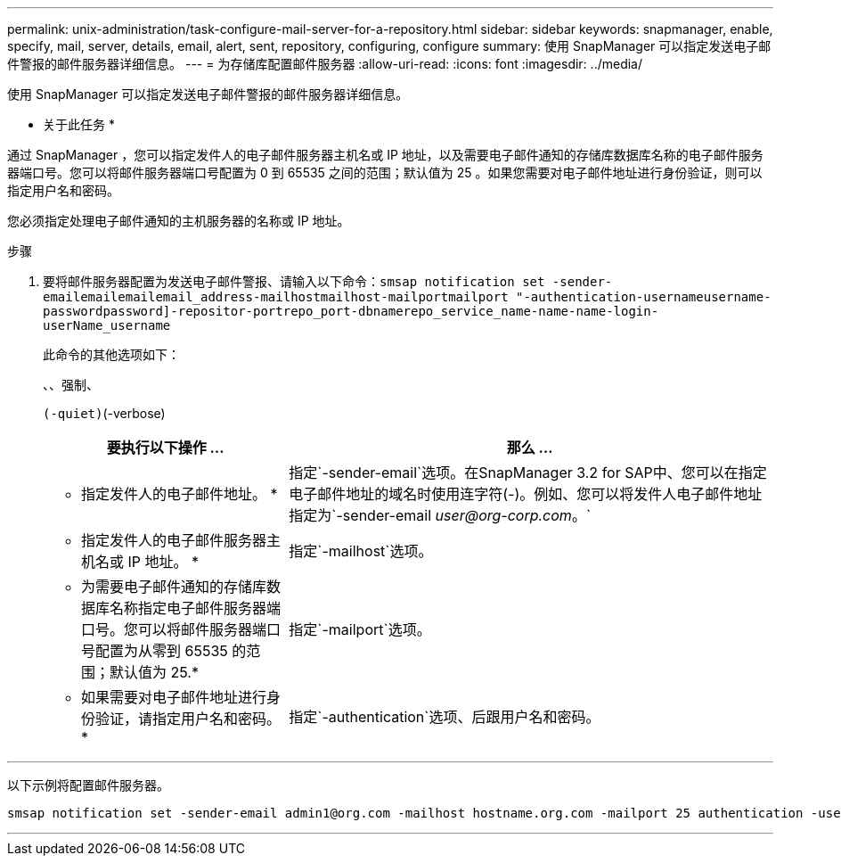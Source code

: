 ---
permalink: unix-administration/task-configure-mail-server-for-a-repository.html 
sidebar: sidebar 
keywords: snapmanager, enable, specify, mail, server, details, email, alert, sent, repository, configuring, configure 
summary: 使用 SnapManager 可以指定发送电子邮件警报的邮件服务器详细信息。 
---
= 为存储库配置邮件服务器
:allow-uri-read: 
:icons: font
:imagesdir: ../media/


[role="lead"]
使用 SnapManager 可以指定发送电子邮件警报的邮件服务器详细信息。

* 关于此任务 *

通过 SnapManager ，您可以指定发件人的电子邮件服务器主机名或 IP 地址，以及需要电子邮件通知的存储库数据库名称的电子邮件服务器端口号。您可以将邮件服务器端口号配置为 0 到 65535 之间的范围；默认值为 25 。如果您需要对电子邮件地址进行身份验证，则可以指定用户名和密码。

您必须指定处理电子邮件通知的主机服务器的名称或 IP 地址。

.步骤
. 要将邮件服务器配置为发送电子邮件警报、请输入以下命令：`smsap notification set -sender-emailemailemailemail_address-mailhostmailhost-mailportmailport "-authentication-usernameusername-passwordpassword]-repositor-portrepo_port-dbnamerepo_service_name-name-name-login-userName_username`
+
此命令的其他选项如下：

+
``、``、强制、

+
``(-quiet)``(-verbose)

+
[cols="2a,4a"]
|===
| 要执行以下操作 ... | 那么 ... 


 a| 
* 指定发件人的电子邮件地址。 *
 a| 
指定`-sender-email`选项。在SnapManager 3.2 for SAP中、您可以在指定电子邮件地址的域名时使用连字符(-)。例如、您可以将发件人电子邮件地址指定为`-sender-email _user@org-corp.com_。`



 a| 
* 指定发件人的电子邮件服务器主机名或 IP 地址。 *
 a| 
指定`-mailhost`选项。



 a| 
* 为需要电子邮件通知的存储库数据库名称指定电子邮件服务器端口号。您可以将邮件服务器端口号配置为从零到 65535 的范围；默认值为 25.*
 a| 
指定`-mailport`选项。



 a| 
* 如果需要对电子邮件地址进行身份验证，请指定用户名和密码。 *
 a| 
指定`-authentication`选项、后跟用户名和密码。

|===


'''
以下示例将配置邮件服务器。

[listing]
----
smsap notification set -sender-email admin1@org.com -mailhost hostname.org.com -mailport 25 authentication -username admin1 -password admin1 -repository -port 1521 -dbname SMSAPREPO -host hotspur -login -username grabal21 -verbose
----
'''